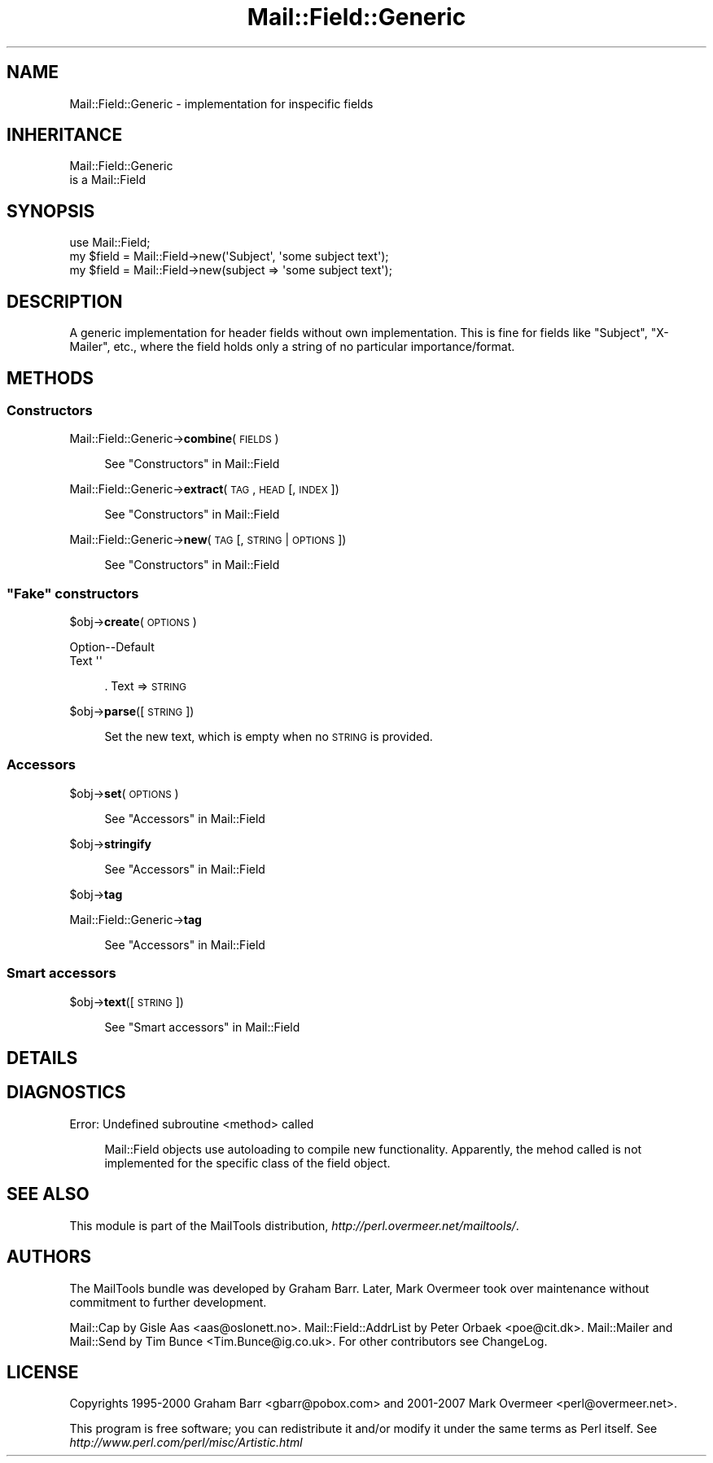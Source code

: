 .\" Automatically generated by Pod::Man 2.23 (Pod::Simple 3.14)
.\"
.\" Standard preamble:
.\" ========================================================================
.de Sp \" Vertical space (when we can't use .PP)
.if t .sp .5v
.if n .sp
..
.de Vb \" Begin verbatim text
.ft CW
.nf
.ne \\$1
..
.de Ve \" End verbatim text
.ft R
.fi
..
.\" Set up some character translations and predefined strings.  \*(-- will
.\" give an unbreakable dash, \*(PI will give pi, \*(L" will give a left
.\" double quote, and \*(R" will give a right double quote.  \*(C+ will
.\" give a nicer C++.  Capital omega is used to do unbreakable dashes and
.\" therefore won't be available.  \*(C` and \*(C' expand to `' in nroff,
.\" nothing in troff, for use with C<>.
.tr \(*W-
.ds C+ C\v'-.1v'\h'-1p'\s-2+\h'-1p'+\s0\v'.1v'\h'-1p'
.ie n \{\
.    ds -- \(*W-
.    ds PI pi
.    if (\n(.H=4u)&(1m=24u) .ds -- \(*W\h'-12u'\(*W\h'-12u'-\" diablo 10 pitch
.    if (\n(.H=4u)&(1m=20u) .ds -- \(*W\h'-12u'\(*W\h'-8u'-\"  diablo 12 pitch
.    ds L" ""
.    ds R" ""
.    ds C` ""
.    ds C' ""
'br\}
.el\{\
.    ds -- \|\(em\|
.    ds PI \(*p
.    ds L" ``
.    ds R" ''
'br\}
.\"
.\" Escape single quotes in literal strings from groff's Unicode transform.
.ie \n(.g .ds Aq \(aq
.el       .ds Aq '
.\"
.\" If the F register is turned on, we'll generate index entries on stderr for
.\" titles (.TH), headers (.SH), subsections (.SS), items (.Ip), and index
.\" entries marked with X<> in POD.  Of course, you'll have to process the
.\" output yourself in some meaningful fashion.
.ie \nF \{\
.    de IX
.    tm Index:\\$1\t\\n%\t"\\$2"
..
.    nr % 0
.    rr F
.\}
.el \{\
.    de IX
..
.\}
.\"
.\" Accent mark definitions (@(#)ms.acc 1.5 88/02/08 SMI; from UCB 4.2).
.\" Fear.  Run.  Save yourself.  No user-serviceable parts.
.    \" fudge factors for nroff and troff
.if n \{\
.    ds #H 0
.    ds #V .8m
.    ds #F .3m
.    ds #[ \f1
.    ds #] \fP
.\}
.if t \{\
.    ds #H ((1u-(\\\\n(.fu%2u))*.13m)
.    ds #V .6m
.    ds #F 0
.    ds #[ \&
.    ds #] \&
.\}
.    \" simple accents for nroff and troff
.if n \{\
.    ds ' \&
.    ds ` \&
.    ds ^ \&
.    ds , \&
.    ds ~ ~
.    ds /
.\}
.if t \{\
.    ds ' \\k:\h'-(\\n(.wu*8/10-\*(#H)'\'\h"|\\n:u"
.    ds ` \\k:\h'-(\\n(.wu*8/10-\*(#H)'\`\h'|\\n:u'
.    ds ^ \\k:\h'-(\\n(.wu*10/11-\*(#H)'^\h'|\\n:u'
.    ds , \\k:\h'-(\\n(.wu*8/10)',\h'|\\n:u'
.    ds ~ \\k:\h'-(\\n(.wu-\*(#H-.1m)'~\h'|\\n:u'
.    ds / \\k:\h'-(\\n(.wu*8/10-\*(#H)'\z\(sl\h'|\\n:u'
.\}
.    \" troff and (daisy-wheel) nroff accents
.ds : \\k:\h'-(\\n(.wu*8/10-\*(#H+.1m+\*(#F)'\v'-\*(#V'\z.\h'.2m+\*(#F'.\h'|\\n:u'\v'\*(#V'
.ds 8 \h'\*(#H'\(*b\h'-\*(#H'
.ds o \\k:\h'-(\\n(.wu+\w'\(de'u-\*(#H)/2u'\v'-.3n'\*(#[\z\(de\v'.3n'\h'|\\n:u'\*(#]
.ds d- \h'\*(#H'\(pd\h'-\w'~'u'\v'-.25m'\f2\(hy\fP\v'.25m'\h'-\*(#H'
.ds D- D\\k:\h'-\w'D'u'\v'-.11m'\z\(hy\v'.11m'\h'|\\n:u'
.ds th \*(#[\v'.3m'\s+1I\s-1\v'-.3m'\h'-(\w'I'u*2/3)'\s-1o\s+1\*(#]
.ds Th \*(#[\s+2I\s-2\h'-\w'I'u*3/5'\v'-.3m'o\v'.3m'\*(#]
.ds ae a\h'-(\w'a'u*4/10)'e
.ds Ae A\h'-(\w'A'u*4/10)'E
.    \" corrections for vroff
.if v .ds ~ \\k:\h'-(\\n(.wu*9/10-\*(#H)'\s-2\u~\d\s+2\h'|\\n:u'
.if v .ds ^ \\k:\h'-(\\n(.wu*10/11-\*(#H)'\v'-.4m'^\v'.4m'\h'|\\n:u'
.    \" for low resolution devices (crt and lpr)
.if \n(.H>23 .if \n(.V>19 \
\{\
.    ds : e
.    ds 8 ss
.    ds o a
.    ds d- d\h'-1'\(ga
.    ds D- D\h'-1'\(hy
.    ds th \o'bp'
.    ds Th \o'LP'
.    ds ae ae
.    ds Ae AE
.\}
.rm #[ #] #H #V #F C
.\" ========================================================================
.\"
.IX Title "Mail::Field::Generic 3"
.TH Mail::Field::Generic 3 "2010-10-01" "perl v5.12.1" "User Contributed Perl Documentation"
.\" For nroff, turn off justification.  Always turn off hyphenation; it makes
.\" way too many mistakes in technical documents.
.if n .ad l
.nh
.SH "NAME"
Mail::Field::Generic \- implementation for inspecific fields
.SH "INHERITANCE"
.IX Header "INHERITANCE"
.Vb 2
\& Mail::Field::Generic
\&   is a Mail::Field
.Ve
.SH "SYNOPSIS"
.IX Header "SYNOPSIS"
.Vb 3
\& use Mail::Field;
\& my $field = Mail::Field\->new(\*(AqSubject\*(Aq, \*(Aqsome subject text\*(Aq);
\& my $field = Mail::Field\->new(subject => \*(Aqsome subject text\*(Aq);
.Ve
.SH "DESCRIPTION"
.IX Header "DESCRIPTION"
A generic implementation for header fields without own
implementation. This is fine for fields like \f(CW\*(C`Subject\*(C'\fR, \f(CW\*(C`X\-Mailer\*(C'\fR,
etc., where the field holds only a string of no particular
importance/format.
.SH "METHODS"
.IX Header "METHODS"
.SS "Constructors"
.IX Subsection "Constructors"
Mail::Field::Generic\->\fBcombine\fR(\s-1FIELDS\s0)
.Sp
.RS 4
See \*(L"Constructors\*(R" in Mail::Field
.RE
.PP
Mail::Field::Generic\->\fBextract\fR(\s-1TAG\s0, \s-1HEAD\s0 [, \s-1INDEX\s0 ])
.Sp
.RS 4
See \*(L"Constructors\*(R" in Mail::Field
.RE
.PP
Mail::Field::Generic\->\fBnew\fR(\s-1TAG\s0 [, \s-1STRING\s0 | \s-1OPTIONS\s0])
.Sp
.RS 4
See \*(L"Constructors\*(R" in Mail::Field
.RE
.ie n .SS """Fake"" constructors"
.el .SS "``Fake'' constructors"
.IX Subsection "Fake constructors"
\&\f(CW$obj\fR\->\fBcreate\fR(\s-1OPTIONS\s0)
.Sp
.Vb 2
\& Option\-\-Default
\& Text    \*(Aq\*(Aq
.Ve
.Sp
.RS 4
\&. Text => \s-1STRING\s0
.RE
.PP
\&\f(CW$obj\fR\->\fBparse\fR([\s-1STRING\s0])
.Sp
.RS 4
Set the new text, which is empty when no \s-1STRING\s0 is provided.
.RE
.SS "Accessors"
.IX Subsection "Accessors"
\&\f(CW$obj\fR\->\fBset\fR(\s-1OPTIONS\s0)
.Sp
.RS 4
See \*(L"Accessors\*(R" in Mail::Field
.RE
.PP
\&\f(CW$obj\fR\->\fBstringify\fR
.Sp
.RS 4
See \*(L"Accessors\*(R" in Mail::Field
.RE
.PP
\&\f(CW$obj\fR\->\fBtag\fR
.PP
Mail::Field::Generic\->\fBtag\fR
.Sp
.RS 4
See \*(L"Accessors\*(R" in Mail::Field
.RE
.SS "Smart accessors"
.IX Subsection "Smart accessors"
\&\f(CW$obj\fR\->\fBtext\fR([\s-1STRING\s0])
.Sp
.RS 4
See \*(L"Smart accessors\*(R" in Mail::Field
.RE
.SH "DETAILS"
.IX Header "DETAILS"
.SH "DIAGNOSTICS"
.IX Header "DIAGNOSTICS"
Error: Undefined subroutine <method> called
.Sp
.RS 4
Mail::Field objects use autoloading to compile new functionality.
Apparently, the mehod called is not implemented for the specific
class of the field object.
.RE
.SH "SEE ALSO"
.IX Header "SEE ALSO"
This module is part of the MailTools distribution,
\&\fIhttp://perl.overmeer.net/mailtools/\fR.
.SH "AUTHORS"
.IX Header "AUTHORS"
The MailTools bundle was developed by Graham Barr.  Later, Mark
Overmeer took over maintenance without commitment to further development.
.PP
Mail::Cap by Gisle Aas <aas@oslonett.no>.
Mail::Field::AddrList by Peter Orbaek <poe@cit.dk>.
Mail::Mailer and Mail::Send by Tim Bunce <Tim.Bunce@ig.co.uk>.
For other contributors see ChangeLog.
.SH "LICENSE"
.IX Header "LICENSE"
Copyrights 1995\-2000 Graham Barr <gbarr@pobox.com> and
2001\-2007 Mark Overmeer <perl@overmeer.net>.
.PP
This program is free software; you can redistribute it and/or modify it
under the same terms as Perl itself.
See \fIhttp://www.perl.com/perl/misc/Artistic.html\fR
